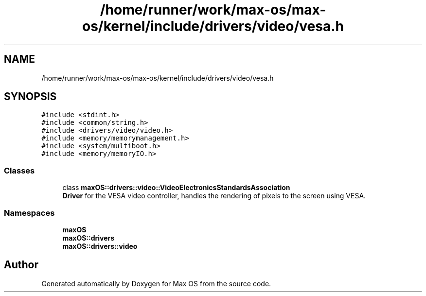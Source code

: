 .TH "/home/runner/work/max-os/max-os/kernel/include/drivers/video/vesa.h" 3 "Fri Jan 5 2024" "Version 0.1" "Max OS" \" -*- nroff -*-
.ad l
.nh
.SH NAME
/home/runner/work/max-os/max-os/kernel/include/drivers/video/vesa.h
.SH SYNOPSIS
.br
.PP
\fC#include <stdint\&.h>\fP
.br
\fC#include <common/string\&.h>\fP
.br
\fC#include <drivers/video/video\&.h>\fP
.br
\fC#include <memory/memorymanagement\&.h>\fP
.br
\fC#include <system/multiboot\&.h>\fP
.br
\fC#include <memory/memoryIO\&.h>\fP
.br

.SS "Classes"

.in +1c
.ti -1c
.RI "class \fBmaxOS::drivers::video::VideoElectronicsStandardsAssociation\fP"
.br
.RI "\fBDriver\fP for the VESA video controller, handles the rendering of pixels to the screen using VESA\&. "
.in -1c
.SS "Namespaces"

.in +1c
.ti -1c
.RI " \fBmaxOS\fP"
.br
.ti -1c
.RI " \fBmaxOS::drivers\fP"
.br
.ti -1c
.RI " \fBmaxOS::drivers::video\fP"
.br
.in -1c
.SH "Author"
.PP 
Generated automatically by Doxygen for Max OS from the source code\&.
